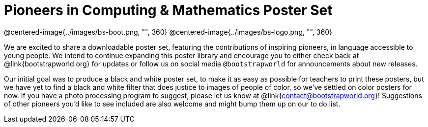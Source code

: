 = Pioneers in Computing & Mathematics Poster Set

@centered-image{../images/bs-boot.png, "", 360}
@centered-image{../images/bs-logo.png, "", 360}

We are excited to share a downloadable poster set, featuring the contributions of inspiring pioneers, in language accessible to young people. We intend to continue expanding this poster library and encourage you to either check back at @link{bootstrapworld.org} for updates or follow us on social media `@bootstrapworld` for announcements about new releases.

Our initial goal was to produce a black and white poster set, to make it as easy as possible for teachers to print these posters, but we have yet to find a black and white filter that does justice to images of people of color, so we've settled on color posters for now. If you have a photo processing program to suggest, please let us know at @link{contact@bootstrapworld.org}! Suggestions of other pioneers you'd like to see included are also welcome and might bump them up on our to do list.

